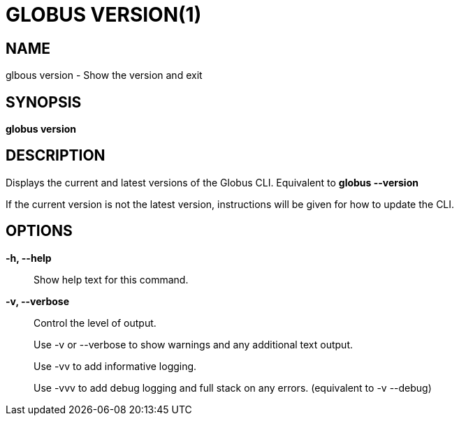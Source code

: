 = GLOBUS VERSION(1)

== NAME

glbous version - Show the version and exit

== SYNOPSIS

*globus version*

== DESCRIPTION

Displays the current and latest versions of the Globus CLI. Equivalent to
*globus --version*

If the current version is not the latest version, instructions will be given
for how to update the CLI.

== OPTIONS

*-h, --help*::

Show help text for this command.

*-v, --verbose*::

Control the level of output. 
+
Use -v or --verbose to show warnings and any additional text output.
+ 
Use -vv to add informative logging.
+
Use -vvv to add debug logging and full stack on any errors. (equivalent to
-v --debug)